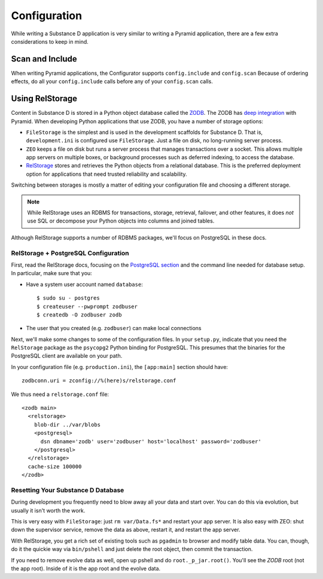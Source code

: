 =============
Configuration
=============

While writing a Substance D application is very similar to writing a
Pyramid application, there are a few extra considerations to keep in
mind.

Scan and Include
================

When writing Pyramid applications, the Configurator supports
``config.include`` and ``config.scan`` Because of ordering
effects, do all your ``config.include`` calls before any of your
``config.scan`` calls.

Using RelStorage
================

Content in Substance D is stored in a Python object database called the
`ZODB <http://en.wikipedia.org/wiki/Zope_Object_Database>`_. The ZODB
has
`deep integration <http://docs.pylonsproject.org/projects/pyramid_cookbook/en/latest/database/zodb_zeo.html>`_
with Pyramid. When developing Python applications that use ZODB,
you have a number of storage options:

- ``FileStorage`` is the simplest and is used in the development
  scaffolds for Substance D. That is, ``development.ini`` is configured
  use ``FileStorage``. Just a file on disk, no long-running server
  process.

- ``ZEO`` keeps a file on disk but runs a server process that manages
  transactions over a socket. This allows multiple app servers on
  multiple boxes, or background processes such as deferred indexing,
  to access the database.

- `RelStorage <http://pypi.python.org/pypi/RelStorage>`_
  stores and retrieves the Python objects from a
  relational database. This is the preferred deployment option for
  applications that need trusted reliability and scalability.

Switching between storages is mostly a matter of editing your
configuration file and choosing a different storage.

.. note::

    While RelStorage uses an RDBMS for transactions, storage, retrieval,
    failover, and other features, it does *not* use SQL or decompose
    your Python objects into columns and joined tables.

Although RelStorage supports a number of RDBMS packages,
we'll focus on PostgreSQL in these docs.

RelStorage + PostgreSQL Configuration
-------------------------------------

First, read the RelStorage docs, focusing on the
`PostgreSQL section <http://pypi.python.org/pypi/RelStorage/1.5.1#postgresql>`_
and the command line needed for database setup. In particular,
make sure that you:

- Have a system user account named ``database``::

    $ sudo su - postgres
    $ createuser --pwprompt zodbuser
    $ createdb -O zodbuser zodb

- The user that you created (e.g. ``zodbuser``) can make local
  connections

Next, we'll make some changes to some of the configuration files. In
your ``setup.py``, indicate that you need the ``RelStorage`` package as
the ``psycopg2`` Python binding for PostgreSQL. This presumes that the
binaries for the PostgreSQL client are available on your path.

In your configuration file (e.g. ``production.ini``), the
``[app:main]`` section should have::

  zodbconn.uri = zconfig://%(here)s/relstorage.conf

We thus need a ``relstorage.conf`` file::

    <zodb main>
      <relstorage>
        blob-dir ../var/blobs
        <postgresql>
          dsn dbname='zodb' user='zodbuser' host='localhost' password='zodbuser'
        </postgresql>
      </relstorage>
      cache-size 100000
    </zodb>

Resetting Your Substance D Database
-----------------------------------

During development you frequently need to blow away all your data and
start over. You can do this via evolution, but usually it isn't worth
the work.

This is very easy with ``FileStorage``: just ``rm var/Data.fs*`` and
restart your app server. It is also easy with ZEO: shut down the
supervisor service, remove the data as above, restart it,
and restart the app server.

With RelStorage, you get a rich set of existing tools such as
``pgadmin`` to browser and modify table data. You can, though,
do it the quickie way via ``bin/pshell`` and just delete the root
object, then commit the transaction.

If you need to remove evolve data as well, open up pshell and do
``root._p_jar.root()``. You'll see the *ZODB* root
(not the app root). Inside of it is the app root and the evolve data.
